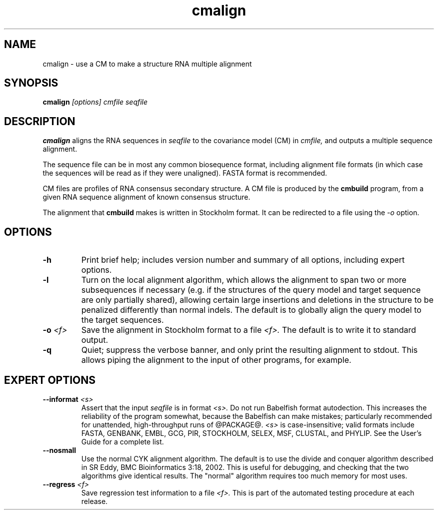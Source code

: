 .TH "cmalign" 1 @RELEASEDATE@ "@PACKAGE@" "@PACKAGE@ Manual"

.SH NAME
.TP 
cmalign - use a CM to make a structure RNA multiple alignment

.SH SYNOPSIS
.B cmalign
.I [options]
.I cmfile
.I seqfile

.SH DESCRIPTION

.B cmalign
aligns the RNA sequences in
.I seqfile
to the covariance model (CM) in
.I cmfile,
and outputs a multiple sequence alignment.

.PP
The sequence file can be in most any common biosequence format,
including alignment file formats (in which case the sequences
will be read as if they were unaligned). FASTA format is
recommended.

.PP
CM files are profiles of RNA consensus secondary structure. A
CM file is produced by the 
.B cmbuild 
program, from a given RNA sequence alignment of known 
consensus structure.

.PP
The alignment that 
.B cmbuild
makes is written in Stockholm format.
It can be redirected to a file
using the
.I -o
option.

.SH OPTIONS

.TP
.B -h
Print brief help; includes version number and summary of
all options, including expert options.

.TP
.B -l
Turn on the local alignment algorithm, which allows the alignment
to span two or more subsequences if necessary (e.g. if the structures
of the query model and target sequence are only partially shared),
allowing certain large insertions and deletions in the structure
to be penalized differently than normal indels.
The default is to globally align the query model to the target
sequences.

.TP
.BI -o " <f>"
Save the alignment in Stockholm format to a file
.I <f>.
The default is to write it to standard output.

.TP
.B -q
Quiet; suppress the verbose banner, and only print the resulting
alignment to stdout. This allows piping the alignment to the input 
of other programs, for example.

.SH EXPERT OPTIONS

.TP
.BI --informat " <s>"
Assert that the input 
.I seqfile
is in format
.I <s>.
Do not run Babelfish format autodection. This increases
the reliability of the program somewhat, because 
the Babelfish can make mistakes; particularly
recommended for unattended, high-throughput runs
of @PACKAGE@. 
.I <s>
is case-insensitive;
valid formats include FASTA,
GENBANK, EMBL, GCG, PIR, STOCKHOLM, SELEX, MSF,
CLUSTAL, and PHYLIP. 
See the User's Guide for a complete
list.

.TP
.B --nosmall
Use the normal CYK alignment algorithm. The default is
to use the divide and conquer algorithm described in SR Eddy, 
BMC Bioinformatics 3:18, 2002. This
is useful for debugging, and checking that the
two algorithms give identical results. The "normal" algorithm requires
too much memory for most uses.

.TP
.BI --regress " <f>"
Save regression test information to a file
.I <f>. 
This is part of the automated testing procedure at each release. 
